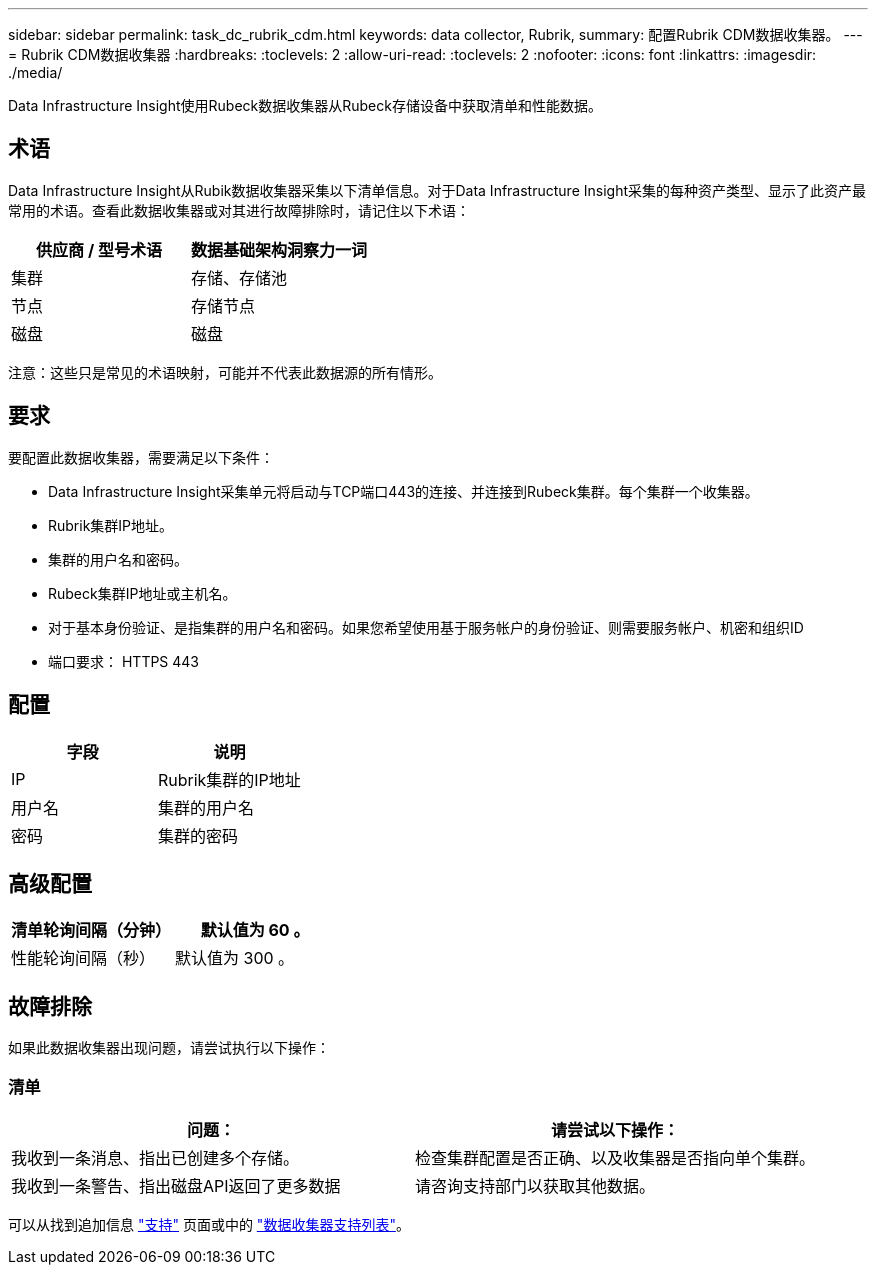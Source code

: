 ---
sidebar: sidebar 
permalink: task_dc_rubrik_cdm.html 
keywords: data collector, Rubrik, 
summary: 配置Rubrik CDM数据收集器。 
---
= Rubrik CDM数据收集器
:hardbreaks:
:toclevels: 2
:allow-uri-read: 
:toclevels: 2
:nofooter: 
:icons: font
:linkattrs: 
:imagesdir: ./media/


[role="lead"]
Data Infrastructure Insight使用Rubeck数据收集器从Rubeck存储设备中获取清单和性能数据。



== 术语

Data Infrastructure Insight从Rubik数据收集器采集以下清单信息。对于Data Infrastructure Insight采集的每种资产类型、显示了此资产最常用的术语。查看此数据收集器或对其进行故障排除时，请记住以下术语：

[cols="2*"]
|===
| 供应商 / 型号术语 | 数据基础架构洞察力一词 


| 集群 | 存储、存储池 


| 节点 | 存储节点 


| 磁盘 | 磁盘 
|===
注意：这些只是常见的术语映射，可能并不代表此数据源的所有情形。



== 要求

要配置此数据收集器，需要满足以下条件：

* Data Infrastructure Insight采集单元将启动与TCP端口443的连接、并连接到Rubeck集群。每个集群一个收集器。
* Rubrik集群IP地址。
* 集群的用户名和密码。
* Rubeck集群IP地址或主机名。
* 对于基本身份验证、是指集群的用户名和密码。如果您希望使用基于服务帐户的身份验证、则需要服务帐户、机密和组织ID
* 端口要求： HTTPS 443




== 配置

[cols="2*"]
|===
| 字段 | 说明 


| IP | Rubrik集群的IP地址 


| 用户名 | 集群的用户名 


| 密码 | 集群的密码 
|===


== 高级配置

[cols="2*"]
|===
| 清单轮询间隔（分钟） | 默认值为 60 。 


| 性能轮询间隔（秒） | 默认值为 300 。 
|===


== 故障排除

如果此数据收集器出现问题，请尝试执行以下操作：



=== 清单

[cols="2*"]
|===
| 问题： | 请尝试以下操作： 


| 我收到一条消息、指出已创建多个存储。 | 检查集群配置是否正确、以及收集器是否指向单个集群。 


| 我收到一条警告、指出磁盘API返回了更多数据 | 请咨询支持部门以获取其他数据。 
|===
可以从找到追加信息 link:concept_requesting_support.html["支持"] 页面或中的 link:reference_data_collector_support_matrix.html["数据收集器支持列表"]。
